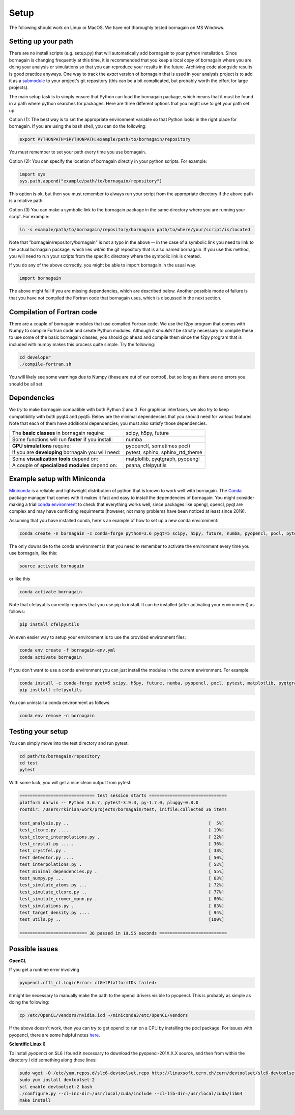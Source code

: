 Setup
=====

The following should work on Linux or MacOS.  We have not thoroughly tested bornagain on MS Windows.

Setting up your path
--------------------

There are no install scripts (e.g. setup.py) that will automatically add bornagain to your python installation.
Since bornagain is changing frequently at this time, it is recommended that you keep a local copy of bornagain
where you are doing your analysis or simulations so that you can reproduce your results in the future.  Archiving
code alongside results is good practice anyways.  One way to track the *exact* version of bornagain that is used in
your analysis project is to add it as a `submodule <https://git-scm.com/book/en/v2/Git-Tools-Submodules>`_ to your
project's git repository (this can be a bit complicated, but probably worth the effort for large projects).

The main setup task is to simply ensure that Python can load the bornagain package, which means that it must be
found in a path where python searches for packages.  Here are three different options that you might use to get your
path set up:

Option (1): The best way is to set the appropriate environment variable so that Python looks in the right place for bornagain.
If you are using the bash shell, you can do the following:

.. code-block:: bash

    export PYTHONPATH=$PYTHONPATH:example/path/to/bornagain/repository

You must remember to set your path every time you use bornagain.

Option (2): You can specify the location of bornagain directly in your python scripts.  For example:

.. code-block:: python

    import sys
    sys.path.append("example/path/to/bornagain/repository")

This option is ok, but then you must remember to always run your script from the appropriate directory if the above
path is a relative path.

Option (3) You can make a symbolic link to the bornagain package in the same directory where you are running your script.  For
example:

.. code-block:: bash

    ln -s example/path/to/bornagain/repository/bornagain path/to/where/your/script/is/located

Note that "bornagain/repository/bornagain" is not a typo in the above -- in the case of a symbolic link you need to link
to the actual bornagain package, which lies *within* the git repository that is also named bornagain.  If you use this
method, you will need to run your scripts from the specific directory where the symbolic link is created.

If you do any of the above correctly, you might be able to import bornagain in the usual way:

.. code-block:: python

    import bornagain

The above might fail if you are missing dependencies, which are described below.  Another possible mode of failure is
that you have not compiled the Fortran code that bornagain uses, which is discussed in the next section.

Compilation of Fortran code
---------------------------

There are a couple of bornagain modules that use compiled Fortran code.  We use the f2py program that comes with Numpy to compile Fortran code
and create Python modules.  Although it *shouldn't* be strictly necessary to compile these to use some of the basic
bornagain classes, you should go ahead and compile them since the f2py program that is included with numpy makes this
process quite simple.  Try the following:

.. code-block:: bash

    cd developer
    ./compile-fortran.sh

You will likely see some warnings due to Numpy (these are out of our control), but so long as there are no errors you
should be all set.

Dependencies
------------

We *try* to make bornagain compatible with both Python 2 and 3.  For graphical interfaces, we also try to keep
compatibility with both pyqt4 and pyqt5.  Below are the minimal dependencies that you should need for various features.
Note that each of them have additional dependencies; you must also satisfy those dependencies.

+--------------------------------------------------------------------+-------------------------------------------------+
|The **basic classes** in bornagain require:                         |scipy, h5py, future                              |
+--------------------------------------------------------------------+-------------------------------------------------+
|Some functions will run **faster** if you install:                  |numba                                            |
+--------------------------------------------------------------------+-------------------------------------------------+
|**GPU simulations** require:                                        |pyopencl(, sometimes pocl)                       |
+--------------------------------------------------------------------+-------------------------------------------------+
|If you are **developing** bornagain you will need:                  |pytest, sphinx, sphinx_rtd_theme                 |
+--------------------------------------------------------------------+-------------------------------------------------+
|Some **visualization tools** depend on:                             |matplotlib, pyqtgraph, pyopengl                  |
+--------------------------------------------------------------------+-------------------------------------------------+
|A couple of **specialized modules** depend on:                      |psana, cfelpyutils                               |
+--------------------------------------------------------------------+-------------------------------------------------+


Example setup with Miniconda
----------------------------

`Miniconda <https://conda.io/miniconda.html>`_ is a reliable and lightweight distribution of python that is known to
work well with bornagain.  The `Conda <https://conda.io/docs/>`_ package manager that comes with it makes it fast and
easy to install the dependencies of bornagain.  You might consider making a trial
`conda environment <https://conda.io/docs/user-guide/tasks/manage-environments.html>`_ to check that
everything works well, since packages like opengl, opencl, pyqt are complex and may have conflicting requirments
(however, not many problems have been noticed at least since 2019).

Assuming that you have installed conda, here's an example of how to set up a new conda environment:

.. code-block:: bash

  conda create -n bornagain -c conda-forge python=3.6 pyqt=5 scipy, h5py, future, numba, pyopencl, pocl, pytest, matplotlib, pyqtgraph, pyopengl

The only downside to the conda environment is that you need to remember to activate the environment every time you use
bornagain, like this:

.. code-block:: bash

    source activate bornagain

or like this

.. code-block:: bash

    conda activate bornagain

Note that cfelpyutils currently requires that you use pip to install.  It can be installed (after activating your
environment) as follows:

.. code-block:: bash

    pip install cfelpyutils

An even easier way to setup your environment is to use the provided environment files:

.. code-block:: bash

    conda env create -f bornagain-env.yml
    conda activate bornagain

If you don't want to use a conda environment you can just install the modules in the current environment.  For example:

.. code-block:: bash

  conda install -c conda-forge pyqt=5 scipy, h5py, future, numba, pyopencl, pocl, pytest, matplotlib, pyqtgraph, pyopengl
  pip instlall cfelpyutils

You can uninstall a conda environment as follows:

.. code-block:: bash

    conda env remove -n bornagain

Testing your setup
------------------

You can simply move into the test directory and run pytest:

.. code-block:: bash

    cd path/to/bornagain/repository
    cd test
    pytest

With some luck, you will get a nice clean output from pytest:

.. code-block:: bash

    ============================= test session starts ==============================
    platform darwin -- Python 3.6.7, pytest-3.9.3, py-1.7.0, pluggy-0.8.0
    rootdir: /Users/rkirian/work/projects/bornagain/test, inifile:collected 36 items

    test_analysis.py ..                                                      [  5%]
    test_clcore.py .....                                                     [ 19%]
    test_clcore_interpolations.py .                                          [ 22%]
    test_crystal.py .....                                                    [ 36%]
    test_crystfel.py .                                                       [ 38%]
    test_detector.py ....                                                    [ 50%]
    test_interpolations.py .                                                 [ 52%]
    test_minimal_dependencies.py .                                           [ 55%]
    test_numpy.py ...                                                        [ 63%]
    test_simulate_atoms.py ...                                               [ 72%]
    test_simulate_clcore.py ..                                               [ 77%]
    test_simulate_cromer_mann.py .                                           [ 80%]
    test_simulations.py .                                                    [ 83%]
    test_target_density.py ....                                              [ 94%]
    test_utils.py ..                                                         [100%]

    ========================== 36 passed in 19.55 seconds ==========================

Possible issues
---------------

**OpenCL**

If you get a runtime error involving

.. code-block:: bash

    pyopencl.cffi_cl.LogicError: clGetPlatformIDs failed:

it might be necessary to manually make the path to the opencl drivers visible to pyopencl.  This is probably as simple
as doing the following:

.. code-block:: bash

    cp /etc/OpenCL/vendors/nvidia.icd ~/miniconda3/etc/OpenCL/vendors

If the above doesn't work, then you can try to get opencl to run on a CPU by installing the pocl package.  For issues
with pyopencl, there are some helpful notes `here <https://documen.tician.de/pyopencl/misc.html>`_.


**Scientific Linux 6**

To install `pyopencl` on SL6 I found it necessary to download the pyopencl-201X.X.X source, and then from within the
directory I did something along these lines:

.. code-block:: bash

    sudo wget -O /etc/yum.repos.d/slc6-devtoolset.repo http://linuxsoft.cern.ch/cern/devtoolset/slc6-devtoolset.repo
    sudo yum install devtoolset-2
    scl enable devtoolset-2 bash
    ./configure.py --cl-inc-dir=/usr/local/cuda/include --cl-lib-dir=/usr/local/cuda/lib64
    make install
